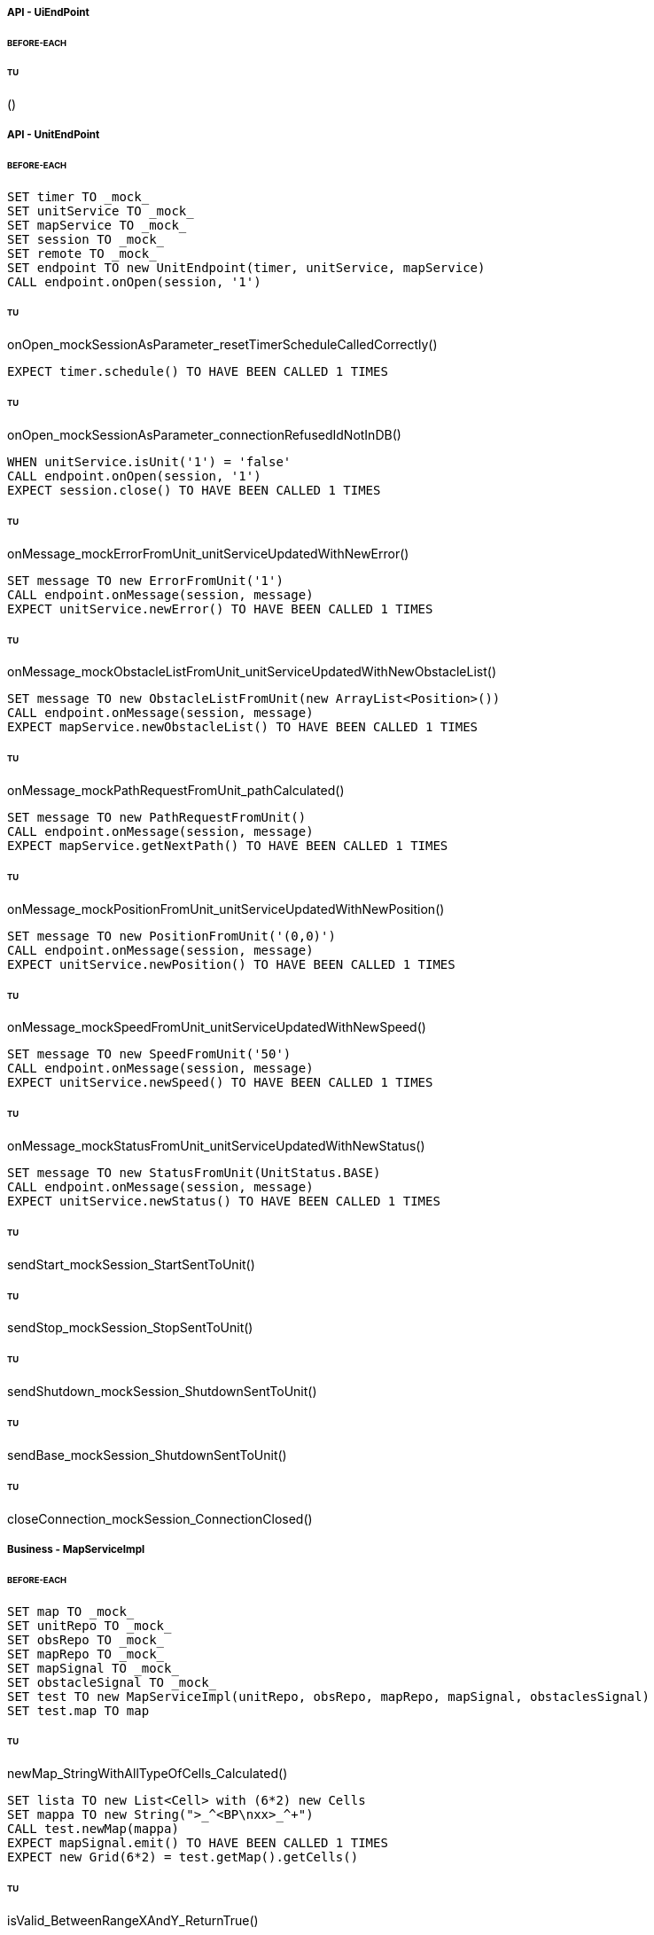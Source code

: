 ===== API - UiEndPoint
====== BEFORE-EACH
[source]
----

----

====== TU
()
[source]
----

----

===== API - UnitEndPoint
====== BEFORE-EACH
[source]
----
SET timer TO _mock_
SET unitService TO _mock_
SET mapService TO _mock_
SET session TO _mock_
SET remote TO _mock_
SET endpoint TO new UnitEndpoint(timer, unitService, mapService)
CALL endpoint.onOpen(session, '1')
----

====== TU
onOpen_mockSessionAsParameter_resetTimerScheduleCalledCorrectly()
[source]
----
EXPECT timer.schedule() TO HAVE BEEN CALLED 1 TIMES
----

====== TU
onOpen_mockSessionAsParameter_connectionRefusedIdNotInDB()
[source]
----
WHEN unitService.isUnit('1') = 'false'
CALL endpoint.onOpen(session, '1')
EXPECT session.close() TO HAVE BEEN CALLED 1 TIMES
----

====== TU
onMessage_mockErrorFromUnit_unitServiceUpdatedWithNewError()
[source]
----
SET message TO new ErrorFromUnit('1')
CALL endpoint.onMessage(session, message)
EXPECT unitService.newError() TO HAVE BEEN CALLED 1 TIMES
----

====== TU
onMessage_mockObstacleListFromUnit_unitServiceUpdatedWithNewObstacleList()
[source]
----
SET message TO new ObstacleListFromUnit(new ArrayList<Position>())
CALL endpoint.onMessage(session, message)
EXPECT mapService.newObstacleList() TO HAVE BEEN CALLED 1 TIMES
----

====== TU
onMessage_mockPathRequestFromUnit_pathCalculated()
[source]
----
SET message TO new PathRequestFromUnit()
CALL endpoint.onMessage(session, message)
EXPECT mapService.getNextPath() TO HAVE BEEN CALLED 1 TIMES
----

====== TU
onMessage_mockPositionFromUnit_unitServiceUpdatedWithNewPosition()
[source]
----
SET message TO new PositionFromUnit('(0,0)')
CALL endpoint.onMessage(session, message)
EXPECT unitService.newPosition() TO HAVE BEEN CALLED 1 TIMES
----

====== TU
onMessage_mockSpeedFromUnit_unitServiceUpdatedWithNewSpeed()
[source]
----
SET message TO new SpeedFromUnit('50')
CALL endpoint.onMessage(session, message)
EXPECT unitService.newSpeed() TO HAVE BEEN CALLED 1 TIMES
----

====== TU
onMessage_mockStatusFromUnit_unitServiceUpdatedWithNewStatus()
[source]
----
SET message TO new StatusFromUnit(UnitStatus.BASE)
CALL endpoint.onMessage(session, message)
EXPECT unitService.newStatus() TO HAVE BEEN CALLED 1 TIMES
----

====== TU
sendStart_mockSession_StartSentToUnit()
[source]
----

----

====== TU
sendStop_mockSession_StopSentToUnit()
[source]
----

----

====== TU
sendShutdown_mockSession_ShutdownSentToUnit()
[source]
----

----

====== TU
sendBase_mockSession_ShutdownSentToUnit()
[source]
----

----

====== TU
closeConnection_mockSession_ConnectionClosed()
[source]
----

----

===== Business - MapServiceImpl
====== BEFORE-EACH
[source]
----
SET map TO _mock_
SET unitRepo TO _mock_
SET obsRepo TO _mock_
SET mapRepo TO _mock_
SET mapSignal TO _mock_
SET obstacleSignal TO _mock_
SET test TO new MapServiceImpl(unitRepo, obsRepo, mapRepo, mapSignal, obstaclesSignal)
SET test.map TO map
----

====== TU
newMap_StringWithAllTypeOfCells_Calculated()
[source]
----
SET lista TO new List<Cell> with (6*2) new Cells
SET mappa TO new String(">_^<BP\nxx>_^+")
CALL test.newMap(mappa)
EXPECT mapSignal.emit() TO HAVE BEEN CALLED 1 TIMES
EXPECT new Grid(6*2) = test.getMap().getCells()
----

====== TU
isValid_BetweenRangeXAndY_ReturnTrue()
[source]
----
WHEN (map.getLength() = '5') AND (map.getHeight() = '5')
EXPECT test.isValid('3', '3') = true
----

====== TU
isValid_ValueOutsideRangeX_ReturnFalse()
[source]
----
WHEN (map.getLength() = '5') AND (map.getHeight() = '5')
EXPECT test.isValid('6', '4') = false
----

====== TU
isValid_ValueOutsideRangeY_ReturnFalse()
[source]
----
WHEN (map.getLength() = '5') AND (map.getHeight() = '5')
EXPECT test.isValid('4', '6') = false
----

====== TU
addNeighbors_CellDirectionAll_ReturnAll()
[source]
----
SET expectedList TO ['(4,5)', '(6,5)', '(5,4)', '(5,6)']
WHEN (map.getLength() = '10') AND (map.getHeight() = '10')
WHEN (cellina.getPosition() = '(5,5)') AND (cellina.getDirection() = 'ALL')
CALL addNeighbors(cellina, inputList)
EXPECT inputList = expectedList
----

====== TU
addNeighbors_CellDirectionRight_ReturnAllExceptLeft()
[source]
----
SET expectedList TO ['(6,5)', '(5,4)', '(5,6)']
WHEN (map.getLength() = '10') AND (map.getHeight() = '10')
WHEN (cellina.getPosition() = '(5,5)') AND (cellina.getDirection() = 'RIGHT')
CALL addNeighbors(cellina, inputList)
EXPECT inputList = expectedList
----

====== TU
addNeighbors_CellDirectionLeft_ReturnAllExceptRight()
[source]
----
SET expectedList TO ['(4,5)', '(5,4)', '(5,6)']
WHEN (map.getLength() = '10') AND (map.getHeight() = '10')
WHEN (cellina.getPosition() = '(5,5)') AND (cellina.getDirection() = 'LEFT')
CALL addNeighbors(cellina, inputList)
EXPECT inputList = expectedList
----

====== TU
addNeighbors_CellDirectionUP_ReturnAllExceptDown()
[source]
----
SET expectedList TO ['(4,5)', '(6,5)', '(5,4)']
WHEN (map.getLength() = '10') AND (map.getHeight() = '10')
WHEN (cellina.getPosition() = '(5,5)') AND (cellina.getDirection() = 'UP')
CALL addNeighbors(cellina, inputList)
EXPECT inputList = expectedList
----

====== TU
addNeighbors_CellDirectionDown_ReturnAllExceptUp()
[source]
----
SET expectedList TO ['(4,5)', '(6,5)', '(5,6)']
WHEN (map.getLength() = '10') AND (map.getHeight() = '10')
WHEN (cellina.getPosition() = '(5,5)') AND (cellina.getDirection() = 'DOWN')
CALL addNeighbors(cellina, inputList)
EXPECT inputList = expectedList
----

====== TU
addNeighbors_CellDirectionNone_ReturnNone()
[source]
----
SET expectedList TO []
WHEN (map.getLength() = '10') AND (map.getHeight() = '10')
WHEN (cellina.getPosition() = '(5,5)') AND (cellina.getDirection() = 'NONE')
CALL addNeighbors(cellina, inputList)
EXPECT inputList = expectedList
----

====== TU
getNeighbor_AllNeighbors_ReturnNeighbors()
[source]
----
WHEN (map.getLength() = '10') AND (map.getHeight() = '10')
SET cell TO '(2,2)'
SET distance = '5'
SET distances[][] = {{1,1,1,1},{1,1,5,1},{1,1,1,1},{1,1,1,1}}
EXPECT test.getNeighbors(cell, distance, distances) = '(1,2)'
----

====== TU
getNeighbor_NoNeighbor_ReturnNull()
[source]
----
WHEN (map.getLength() = '10') AND (map.getHeight() = '10')
SET cell TO '(2,2)'
SET distance = '5'
SET distances[][] = {{1,1,1,1},{1,1,1,1},{1,1,1,1},{1,1,1,1}}
EXPECT test.getNeighbors(cell, distance, distances) = null
----

====== TU
getPath_OnlyFreeCells_Calculated()
[source]
----
SET test.newMap TO '+++++\n+++++\n+++++'
SET cell TO '(0,0)'
SET path TO new ArrayList()
EXPECT test.getPath(cell, '(4,2)', path) = '6'
----

====== TU
getPath_OnlyLockedAndFreeCells_Calculated()
[source]
----
SET test.newMap TO '+xxxx\n+++xx\n+++++\nxxxx+'
SET cell TO '(0,0)'
SET path TO new ArrayList()
EXPECT test.getPath(cell, '(4,3)', path) = '7'
----

====== TU
getPath_MapWithAllTypesOfCells_Calculated()
[source]
----
SET test.newMap TO '_xxxx\n+xxxx\n+xxxx\n^+xxx'
SET cell TO '(0,0)'
SET path TO new ArrayList()
EXPECT test.getPath(cell, '(1,3)', path) = '4'
----

====== TU
newObstacleList_ListOfObstacles_EmitSignal()
[source]
----
SET mockObstacles TO _mock_
CALL test.newObstacleList(mockObstacles)
EXPECT obstacleSignal.emit() TO HAVE BEEN CALLED 1 TIMES
----

===== Business - UserServiceImplTest
====== BEFORE-EACH
[source]
----
SET test TO new UserServiceImpl(_mock_, _mock_)
----

====== TU
login_Admin_ReturnAdminAUTH()
[source]
----
WHEN (test.repo.getPassword('ciao') = 'password') AND (test.repo.isAdmin('ciao') = 'true')
EXPECT test.login('ciao', 'password') = AuthStatus.ADMIN
----

====== TU
login_NoAuth_ReturnNoAuth()
[source]
----
WHEN (test.repo.getPassword('ciao') = 'password') AND (test.repo.isAdmin('ciao') = 'true')
EXPECT test.login('ciao', 'passwor') = AuthStatus.NO_AUTH
----

====== TU
login_Auth_ReturnAuth()
[source]
----
WHEN (test.repo.getPassword('ciao') = 'password') AND (test.repo.isAdmin('ciao') = 'false')
EXPECT test.login('ciao', 'password') = AuthStatus.AUTH
----

===== Business - UserTest
====== BEFORE-EACH
[source]
----
SET admin TO new User('Valton', 'true')
SET notAdmin TO new User('Achimetto', 'false')
----

====== TU
testGetUsername()
[source]
----
EXPECT admin.getUsername() = 'Valton'
----

===== Persistence - MapRepositoryRedis
====== BEFORE-EACH
[source]
----
SET db TO _mock_
SET test TO new MapRepositoryRedis(db)
SET cell TO new Cell((0,0),false,false,RIGHT,false)
----

====== TU
getLength_requestToGetLength_LengthCorrectlyReturned()
[source]
----
WHEN db.get('length') = '5'
EXPECT getLength() = '5'
EXPECT db.get() TO HAVE BEEN CALLED 1 TIMES
----

====== TU
getHeight_requestToGetHeight_HeightCorrectlyReturned()
[source]
----
WHEN db.get('height') = '5'
EXPECT getHeight() = '5'
EXPECT db.get() TO HAVE BEEN CALLED 1 TIMES
----

====== TU
getCell_LengthHeight_CellCorrectlyReturned()
[source]
----
CALL getCell(0,0)
EXPECT cell.isLocked = 'false'
EXPECT cell.isBase = 'false'
EXPECT cell.isPoi = 'false'
EXPECT cell.getDirection = 'RIGHT'
EXPECT db.hget() TO HAVE BEEN CALLED 4 TIMES
----

====== TU
setCells_LengthHeightCellList_DeleteExistingCellsAndSetNewCellListToDB()
[source]
----
WHEN (db.get('length') = '5') AND (db.get('height') = '5')
SET cellList TO new List<Cell> with 4 new Cells
CALL setCells(cellList, 2, 2)
EXPECT db.get() TO HAVE BEEN CALLED 36 TIMES
EXPECT db.del() TO HAVE BEEN CALLED 25 TIMES
EXPECT db.set() TO HAVE BEEN CALLED 2 TIMES
EXPECT db.hmset() TO HAVE BEEN CALLED 4 TIMES
EXPECT db.bgsave() TO HAVE BEEN CALLED 1 TIMES
----

====== TU
getCells_requestToGetCellList_CellListCorrectlyReturned()
[source]
----
WHEN (db.get('length') = '5') AND (db.get('height') = '5')
CALL getCells()
EXPECT db.get() TO HAVE BEEN CALLED 36 TIMES
EXPECT db.hget() TO HAVE BEEN CALLED 100 TIMES
----

===== Persistence - ObstacleRepositoryRedis
====== BEFORE-EACH
[source]
----
SET db TO _mock_
SET test TO new ObstacleRepositoryRedis(db)
SET id TO 'obs:1'
SET position TO new Position(0,0)
----

====== TU
getObstaclesList_requestToGetObstaclesList_ObstaclesListCorrectlyReturned()
[source]
----
SET obstacleList TO new List<Position> with 3 new Cells
WHEN obstacleList = ['(0:1)', '(2:3)', '(4:5)']
EXPECT getObstacleList() = ['(0:1)', '(2:3)', '(4:5)']
EXPECT db.lindex() TO HAVE BEEN CALLED 3 TIMES
----

====== TU
setObstacle_ObstaclePosition_ObstacleSuccessfullyAddedToDB()
[source]
----
CALL setObstacle(position)
EXPECT db.rpush() TO HAVE BEEN CALLED 1 TIMES
EXPECT db.bgsave() TO HAVE BEEN CALLED 1 TIMES
----

====== TU
delObstacle_ObstaclePosition_ObstacleSuccessfullyDeletedToDB()
[source]
----
CALL delObstacle(position)
EXPECT db.lrem() TO HAVE BEEN CALLED 1 TIMES
EXPECT db.bgsave() TO HAVE BEEN CALLED 1 TIMES
----

====== TU
checkObstacle_ObstaclePosition_ReturnTrueOrFalse()
[source]
----
CALL checkObstacle(position)
EXPECT test.checkObstacle() = 'true'
CALL checkObstacle('(1:1)')
EXPECT test.checkObstacle() = 'false'
EXPECT db.lpos() TO HAVE BEEN CALLED 2 TIMES
----

===== Persistence - UnitRepositoryRedis
====== BEFORE-EACH
[source]
----
SET db TO _mock_
SET test TO new UnitRepositoryRedis(db)
SET id TO 'Unit:1'
SET name TO 'Unità'
SET position TO new Position(0,0)
----

====== TU
newUnit_NewUnitToRegister_UnitSuccessfullyAddedToDB()
[source]
----
CALL newUnit(id, name, position)
EXPECT db.sadd() TO HAVE BEEN CALLED 1 TIMES
EXPECT db.hmset() TO HAVE BEEN CALLED 1 TIMES
EXPECT db.bgsave() TO HAVE BEEN CALLED 1 TIMES
----

====== TU
delUnit_UnitIdToDelete_UnitSuccessfullyDeletedToDB()
[source]
----
CALL delUnit(id)
EXPECT db.del() TO HAVE BEEN CALLED 1 TIMES
EXPECT db.srem() TO HAVE BEEN CALLED 1 TIMES
EXPECT db.bgsave() TO HAVE BEEN CALLED 1 TIMES
----

====== TU
getUnits_requestToGetUnits_UnitsCorrectlyReturned()
[source]
----
CALL getUnits()
EXPECT db.smembers() TO HAVE BEEN CALLED 1 TIMES
----

====== TU
getName_UnitIdToGetName_ReturnNameCorrectlyFromDB()
[source]
----
EXPECT test.getName(id) = 'Unità'
EXPECT db.hget() TO HAVE BEEN CALLED 1 TIMES
----

====== TU
isUnit_UnitId_ReturnTrue()
[source]
----
EXPECT test.isUnit(id) = true
EXPECT db.hget() TO HAVE BEEN CALLED 1 TIMES
----

====== TU
getBase_UnitIdToGetBase_ReturnBaseCorrectlyFromDB()
[source]
----
WHEN (db.hget(id, 'base_x') = '5') AND (db.hget(id, 'base_y') = '5')
EXPECT test.getBase() = '(5,5)'
EXPECT db.hget() TO HAVE BEEN CALLED 2 TIMES
----

====== TU
getPosition_UnitIdToGetPosition_ReturnPositionCorrectlyFromDB()
[source]
----
WHEN (db.hget(id, 'position_x') = '5') AND (db.hget(id, 'position_y') = '5')
EXPECT test.getPosition(id) = '(5,5)'
EXPECT db.hget() TO HAVE BEEN CALLED 2 TIMES
----

====== TU
getPoiList_UnitId_UnitPoiListCorrectlyReturned()
[source]
----
WHEN poi:id = ['(0,1)', '(2,3)', '(4,5)']
EXPECT getPoiList(id) = ['(0,1)', '(2,3)', '(4,5)']
EXPECT db.lindex() TO HAVE BEEN CALLED 3 TIMES
----

====== TU
setPosition_UnitIdAndNewPosition_UnitPositionSuccessfullyUpdateToDB()
[source]
----
CALL setPosition(id, position)
EXPECT db.hmset() TO HAVE BEEN CALLED 1 TIMES
EXPECT db.bgsave() TO HAVE BEEN CALLED 1 TIMES
----

====== TU
setStatus_UnitIdAndNewStatus_UnitStatusSuccessfullyUpdateToDB()
[source]
----
CALL setStatus(id, 0)
EXPECT db.hset() TO HAVE BEEN CALLED 1 TIMES
EXPECT db.bgsave() TO HAVE BEEN CALLED 1 TIMES
----

====== TU
setError_UnitIdAndNewError_UnitErrorSuccessfullyUpdateToDB()
[source]
----
CALL setError(id, 0)
EXPECT db.hset() TO HAVE BEEN CALLED 1 TIMES
EXPECT db.bgsave() TO HAVE BEEN CALLED 1 TIMES
----

====== TU
setSpeed_UnitIdAndNewSpeed_UnitSpeedSuccessfullyUpdateToDB()
[source]
----
CALL setSpeed(id, 0)
EXPECT db.hset() TO HAVE BEEN CALLED 1 TIMES
EXPECT db.bgsave() TO HAVE BEEN CALLED 1 TIMES
----

====== TU
testSetPoiList()
[source]
----
SET poiList TO ['(0,0)', '(1,1)']
CALL setPoilist(id, poiList)
EXPECT db.rpush() TO HAVE BEEN CALLED 2 TIMES
EXPECT db.bgsave() TO HAVE BEEN CALLED 1 TIMES
----

===== Persistence - UserRepositoryRedis
====== BEFORE-EACH
[source]
----
SET db TO _mock_
SET test TO new UserRepositoryRedis(db)
SET user TO 'userTest'
SET password TO 'userPassword'
SET admin TO true
----

====== TU
newUser_NewUserToRegister_UserSuccessfullyAddedToDB()
[source]
----
CALL newUser(user, password, admin)
EXPECT db.sadd() TO HAVE BEEN CALLED 1 TIMES
EXPECT db.hmset() TO HAVE BEEN CALLED 1 TIMES
EXPECT db.bgsave() TO HAVE BEEN CALLED 1 TIMES
----

====== TU
delUser_UserNameToDelete_UserSuccessfullyDeletedToDB()
[source]
----
CALL delUser(id)
EXPECT db.srem() TO HAVE BEEN CALLED 1 TIMES
EXPEXT db.del() TO HAVE BEEN CALLED 1 TIMES
EXPECT db.bgsave() TO HAVE BEEN CALLED 1 TIMES
----

====== TU
getPassword_UserNameToGetPassword_ReturnPasswordCorrectlyFromDB()
[source]
----
EXPECT test.getPassword() = 'userPassword'
EXPECT db.hget() TO HAVE BEEN CALLED 1 TIMES
----

====== TU
isAdmin_UserName_ReturnTrue()
[source]
----
EXPECT test.isAdmin() = true
EXPECT db.hget() TO HAVE BEEN CALLED 1 TIMES
----

====== TU
getUsers_requestToGetUsers_UsersCorrectlyReturned()
[source]
----
CALL getUsers()
EXPECT db.smembers() TO HAVE BEEN CALLED 1 TIMES
----